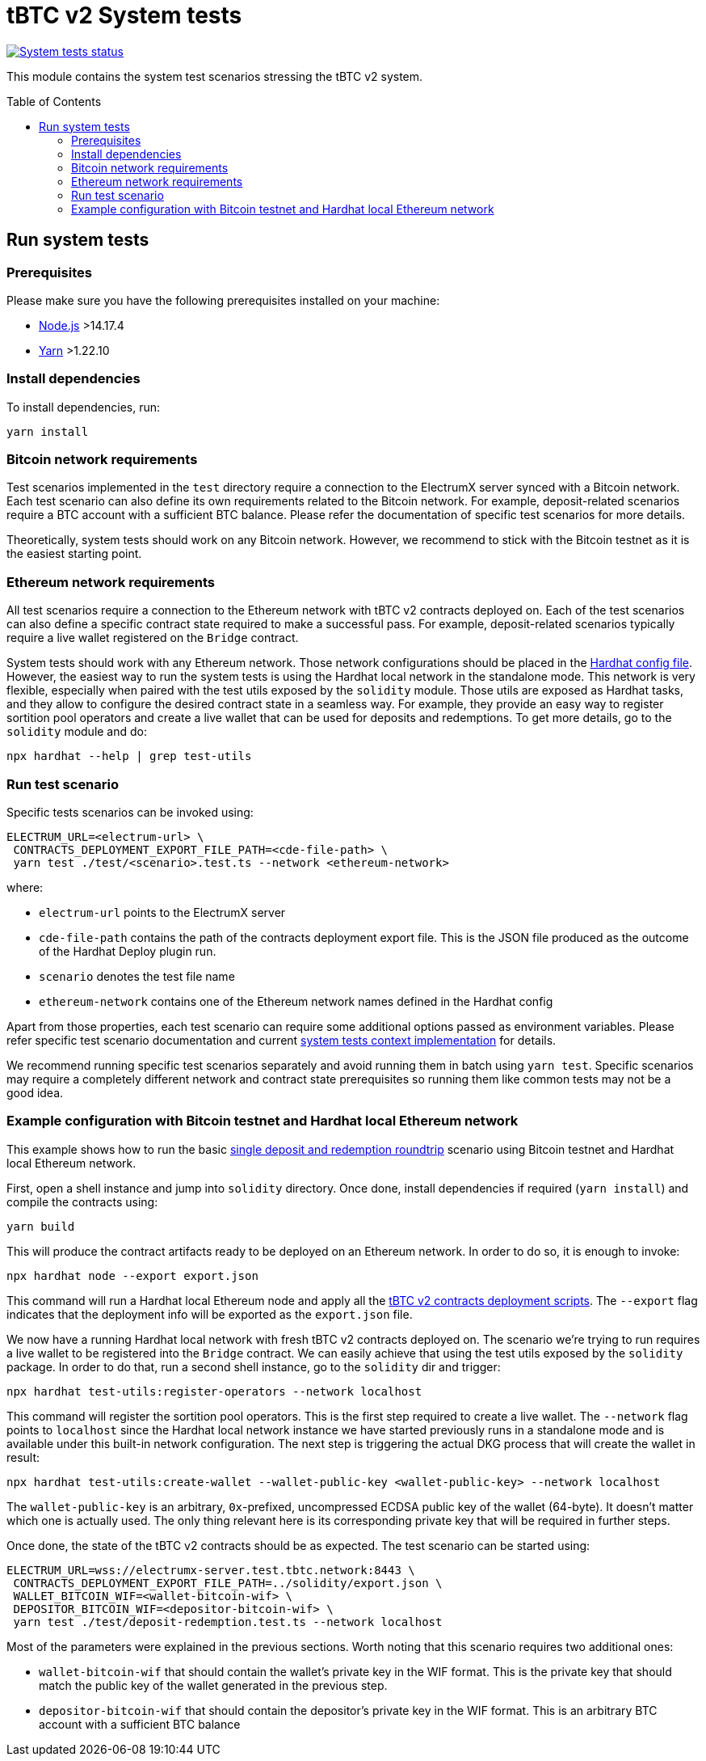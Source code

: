 :toc: macro

= tBTC v2 System tests

https://github.com/keep-network/tbtc-v2/actions/workflows/system-tests.yml[image:https://img.shields.io/github/actions/workflow/status/keep-network/tbtc-v2/system-tests.yml?branch=main&event=schedule&label=System%20tests[System tests status]]

This module contains the system test scenarios stressing the tBTC v2 system.

toc::[]

== Run system tests

=== Prerequisites

Please make sure you have the following prerequisites installed on your machine:

- https://nodejs.org[Node.js] >14.17.4
- https://yarnpkg.com[Yarn] >1.22.10

=== Install dependencies

To install dependencies, run:
```
yarn install
```

=== Bitcoin network requirements

Test scenarios implemented in the `test` directory require
a connection to the ElectrumX server synced with a Bitcoin
network. Each test scenario can also define its own
requirements related to the Bitcoin network. For example,
deposit-related scenarios require a BTC account with a
sufficient BTC balance. Please refer the documentation of
specific test scenarios for more details.

Theoretically, system tests should work on any Bitcoin network.
However, we recommend to stick with the Bitcoin testnet as
it is the easiest starting point.

=== Ethereum network requirements

All test scenarios require a connection to the Ethereum
network with tBTC v2 contracts deployed on. Each of the
test scenarios can also define a specific contract
state required to make a successful pass. For example,
deposit-related scenarios typically require a live wallet
registered on the `Bridge` contract.

System tests should work with any Ethereum network.
Those network configurations should be placed in
the link:hardhat.config.ts[Hardhat config file].
However, the easiest way to run the system tests
is using the Hardhat local network in the standalone mode.
This network is very flexible, especially when
paired with the test utils exposed by the `solidity`
module. Those utils are exposed as Hardhat tasks, and
they allow to configure the desired contract state
in a seamless way. For example, they provide an
easy way to register sortition pool operators and
create a live wallet that can be used for deposits
and redemptions. To get more details, go to the
`solidity` module and do:
```
npx hardhat --help | grep test-utils
```

=== Run test scenario

Specific tests scenarios can be invoked using:
```
ELECTRUM_URL=<electrum-url> \
 CONTRACTS_DEPLOYMENT_EXPORT_FILE_PATH=<cde-file-path> \
 yarn test ./test/<scenario>.test.ts --network <ethereum-network>
```
where:

- `electrum-url` points to the ElectrumX server
- `cde-file-path` contains the path of the contracts deployment export file.
  This is the JSON file produced as the outcome of the Hardhat Deploy plugin run.
- `scenario` denotes the test file name
- `ethereum-network` contains one of the Ethereum network names defined in the
  Hardhat config

Apart from those properties, each test scenario can require some additional
options passed as environment variables. Please refer specific test scenario
documentation and current link:test/utils/context.ts[system tests context implementation]
for details.

We recommend running specific test scenarios separately and avoid running
them in batch using `yarn test`. Specific scenarios may require a completely
different network and contract state prerequisites so running them like
common tests may not be a good idea.

=== Example configuration with Bitcoin testnet and Hardhat local Ethereum network

This example shows how to run the basic
link:test/deposit-redemption.test.ts[single deposit and redemption roundtrip]
scenario using Bitcoin testnet and Hardhat local Ethereum network.

First, open a shell instance and jump into `solidity` directory. Once
done, install dependencies if required (`yarn install`) and compile
the contracts using:
```
yarn build
```
This will produce the contract artifacts ready to be deployed on an Ethereum
network. In order to do so, it is enough to invoke:
```
npx hardhat node --export export.json
```
This command will run a Hardhat local Ethereum node and apply all the
link:../solidity/deploy[tBTC v2 contracts deployment scripts]. The
`--export` flag indicates that the deployment info will be exported
as the `export.json` file.

We now have a running Hardhat local network with fresh tBTC v2 contracts
deployed on. The scenario we're trying to run requires a live wallet
to be registered into the `Bridge` contract. We can easily achieve that
using the test utils exposed by the `solidity` package. In order to do that,
run a second shell instance, go to the `solidity` dir and trigger:
```
npx hardhat test-utils:register-operators --network localhost
```
This command will register the sortition pool operators. This is the first
step required to create a live wallet. The `--network` flag points to
`localhost` since the Hardhat local network instance we have started previously
runs in a standalone mode and is available under this built-in network
configuration. The next step is triggering the actual DKG process that
will create the wallet in result:
```
npx hardhat test-utils:create-wallet --wallet-public-key <wallet-public-key> --network localhost
```
The `wallet-public-key` is an arbitrary, `0x`-prefixed, uncompressed
ECDSA public key of the wallet (64-byte). It doesn't matter which one is actually used.
The only thing relevant here is its corresponding private key that will
be required in further steps.

Once done, the state of the tBTC v2 contracts should be as expected.
The test scenario can be started using:
```
ELECTRUM_URL=wss://electrumx-server.test.tbtc.network:8443 \
 CONTRACTS_DEPLOYMENT_EXPORT_FILE_PATH=../solidity/export.json \
 WALLET_BITCOIN_WIF=<wallet-bitcoin-wif> \
 DEPOSITOR_BITCOIN_WIF=<depositor-bitcoin-wif> \
 yarn test ./test/deposit-redemption.test.ts --network localhost
```
Most of the parameters were explained in the previous sections. Worth noting
that this scenario requires two additional ones:

- `wallet-bitcoin-wif` that should contain the wallet's private
  key in the WIF format. This is the private key that should match the public
  key of the wallet generated in the previous step.
- `depositor-bitcoin-wif` that should contain the depositor's
  private key in the WIF format. This is an arbitrary BTC account with a
  sufficient BTC balance

